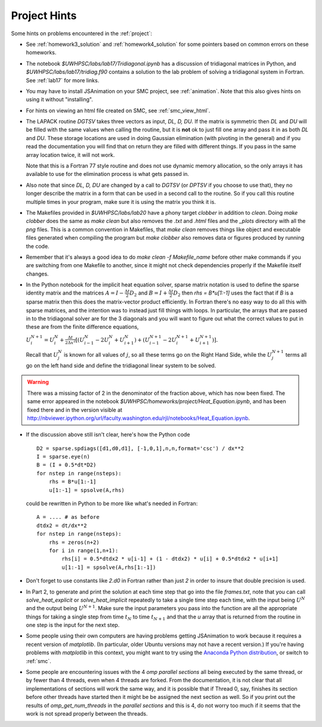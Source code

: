 
.. _project_hints:

Project Hints
-------------

Some hints on problems encountered in the :ref:`project`:

* See :ref:`homework3_solution` and :ref:`homework4_solution` for some 
  pointers based on common errors on these homeworks.

* The notebook `$UWHPSC/labs/lab17/Tridiagonal.ipynb` has a discussion of 
  tridiagonal matrices in Python, and `$UWHPSC/labs/lab17/tridiag.f90` contains a
  solution to the lab problem of solving a tridiagonal system in Fortran.
  See :ref:`lab17` for more links.

* You may have to install JSAnimation on your SMC project, see
  :ref:`animation`.  Note that this also gives hints on using it without
  "installing".  

* For hints on viewing an html file created on SMC, see
  :ref:`smc_view_html`. 

* The LAPACK routine `DGTSV` takes three vectors as input, `DL, D, DU`.
  If the matrix is symmetric then `DL` and `DU` will be filled with the same
  values when calling the routine, but it is **not** ok to just fill one array
  and pass it in as both `DL` and `DU`.  These storage locations are used in
  doing Gaussian elimination (with pivoting in the general) and if you read the
  documentation you will find that on return they are filled with different
  things.  If you pass in the same array location twice, it will not work.

  Note that this is a Fortran 77 style routine and does not use dynamic memory
  allocation, so the only arrays it has available to use for the elimination 
  process is what gets passed in.

* Also note that since  `DL, D, DU` are changed by a call to `DGTSV` (or `DPTSV`
  if you choose to use that), they no longer describe the matrix in a form that
  can be used in a second call to the routine.  So if you call this routine
  multiple times in your program, make sure it is using the matrix you think it is.

* The Makefiles provided in `$UWHPSC/labs/lab20` have a phony target `clobber` in
  addition to `clean`.  Doing  `make clobber`
  does the same as `make clean`  but also removes the `.txt` and `.html` files
  and the `_plots` directory with all the `png` files.  This is a common
  convention in Makefiles, that `make clean` removes things like object and 
  executable files generated when compiling the program but `make clobber` also
  removes data or figures produced by running the code.

* Remember that it's always a good idea to do `make clean -f Makefile_name`
  before other make commands if you are switching from one Makefile to
  another, since it might not check dependencies properly if the Makefile
  itself changes.

* In the Python notebook for the implicit heat equation solver, 
  sparse matrix notation is used to define the sparse identity matrix
  and the matrices :math:`A = I - \frac{\Delta t}{2} D_2` and
  :math:`B = I + \frac{\Delta t}{2} D_2` then `rhs = B*u[1:-1]` uses
  the fact that if `B` is a sparse matrix then this does the matrix-vector
  product efficiently.  In Fortran there's no easy way to do all this with
  sparse matrices, and the intention was to instead just fill things with 
  loops.  In particular, the arrays that are passed in to the tridiagonal
  solver are for the 3 diagonals and you will want to figure out what the
  correct values to put in these are from the finite difference equations,
  
  :math:`U_i^{N+1} = U_i^N +  \frac{\Delta t}{2\Delta x^2} [(U_{i-1}^N -
  2U_i^N + U_{i+1}^N) + (U_{i-1}^{N+1} - 2U_i^{N+1} + U_{i+1}^{N+1})].`

  Recall that :math:`U_j^N` is known for all values of :math:`j`, 
  so all these terms go on the Right Hand Side, while the :math:`U_j^{N+1}` 
  terms all go on the left hand side and define the tridiagonal linear system 
  to be solved.  

.. warning:: There was a missing factor of 2 in the denominator of the
   fraction above, which has now been fixed. The same error appeared in 
   the notebook `$UWHPSC/homeworks/project/Heat_Equation.ipynb`,
   and has been fixed there and in the version visible at
   `<http://nbviewer.ipython.org/url/faculty.washington.edu/rjl/notebooks/Heat_Equation.ipynb>`_.


* If the discussion above still isn't clear, here's how the Python code ::

        D2 = sparse.spdiags([d1,d0,d1], [-1,0,1],n,n,format='csc') / dx**2
        I = sparse.eye(n)
        B = (I + 0.5*dt*D2)
        for nstep in range(nsteps):
            rhs = B*u[1:-1]
            u[1:-1] = spsolve(A,rhs)
        

  could be rewritten in Python to be more like what's needed in Fortran::

        A = .... # as before
        dtdx2 = dt/dx**2
        for nstep in range(nsteps):
            rhs = zeros(n+2)
            for i in range(1,n+1):
                rhs[i] = 0.5*dtdx2 * u[i-1] + (1 - dtdx2) * u[i] + 0.5*dtdx2 * u[i+1]
                u[1:-1] = spsolve(A,rhs[1:-1])


* Don't forget to use constants like `2.d0` in  Fortran rather than just `2`
  in order to insure that double precision is used.

* In Part 2, to generate and print the solution at each time step that
  go into the file `frames.txt`, note that you can call
  `solve_heat_explicit` or `solve_heat_implicit` repeatedly to take a single
  time step each time, with the input being :math:`U^N` and the output being
  :math:`U^{N+1}`.  Make sure the input parameters you pass into the
  function are all the appropriate things for taking a single step from 
  time :math:`t_N` to time :math:`t_{N+1}` and that the `u` array that is
  returned from the routine in one step is the input for the next step.

* Some people using their own computers are having problems getting
  JSAnimation to work because it requires a recent version of `matplotlib`.
  (In particular, older Ubuntu versions may not have a recent version.)
  If you're having problems with `matplotlib` in this context, you might
  want to try using the `Anaconda Python distribution
  <https://store.continuum.io/cshop/anaconda>`_, or switch to :ref:`smc`.

* Some people are encountering issues with the 4 *omp parallel sections* all
  being executed by the same thread,  or by fewer than 4 threads,
  even when 4 threads are forked. 
  From the documentation, it is not clear that all implementations of
  sections will work the same way, and it is possible that if Thread 0, say,
  finishes its section before other threads have started then it might be 
  be assigned the next section as well.  So if you print out the results
  of `omp_get_num_threads` in the `parallel sections` and this is 4, do not
  worry too much if it seems that the work is not spread properly between
  the threads.

